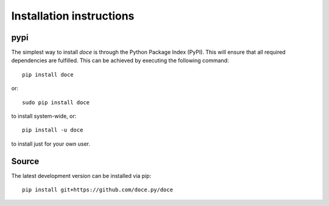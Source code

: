 Installation instructions
^^^^^^^^^^^^^^^^^^^^^^^^^

pypi
~~~~
The simplest way to install *doce* is through the Python Package Index (PyPI).
This will ensure that all required dependencies are fulfilled.
This can be achieved by executing the following command::

    pip install doce

or::

    sudo pip install doce

to install system-wide, or::

    pip install -u doce

to install just for your own user.

Source
~~~~~~

The latest development version can be installed via pip::

    pip install git+https://github.com/doce.py/doce
